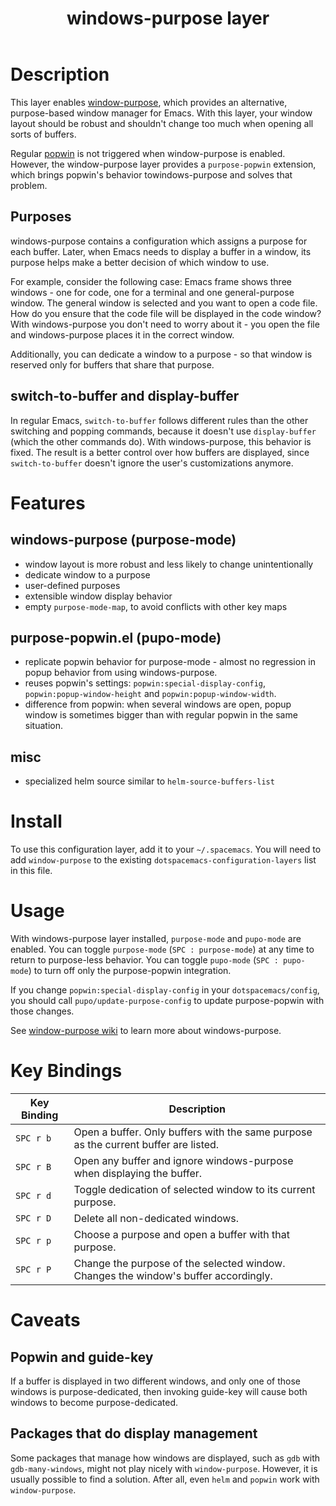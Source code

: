 #+TITLE:windows-purpose layer

* Table of Contents                                                   :TOC_4_gh:noexport:
 - [[#description][Description]]
   - [[#purposes][Purposes]]
   - [[#switch-to-buffer-and-display-buffer][switch-to-buffer and display-buffer]]
 - [[#features][Features]]
   - [[#windows-purpose-purpose-mode][windows-purpose (purpose-mode)]]
   - [[#purpose-popwinel-pupo-mode][purpose-popwin.el (pupo-mode)]]
   - [[#misc][misc]]
 - [[#install][Install]]
 - [[#usage][Usage]]
 - [[#key-bindings][Key Bindings]]
 - [[#caveats][Caveats]]
   - [[#popwin-and-guide-key][Popwin and guide-key]]
   - [[#packages-that-do-display-management][Packages that do display management]]

* Description
This layer enables [[https://github.com/bmag/emacs-purpose][window-purpose]], which provides an alternative, purpose-based
window manager for Emacs. With this layer, your window layout should be robust
and shouldn't change too much when opening all sorts of buffers.

Regular [[https://github.com/m2ym/popwin-el][popwin]] is not triggered when window-purpose is enabled. However,
the window-purpose layer provides a =purpose-popwin= extension, which
brings popwin's behavior towindows-purpose and solves that problem.

** Purposes
windows-purpose contains a configuration which assigns a purpose for each
buffer. Later, when Emacs needs to display a buffer in a window, its purpose
helps make a better decision of which window to use.

For example, consider the following case: Emacs frame shows three windows - one
for code, one for a terminal and one general-purpose window. The general window
is selected and you want to open a code file. How do you ensure that the code
file will be displayed in the code window? With windows-purpose you don't
need to worry about it - you open the file and windows-purpose places it in
the correct
window.

Additionally, you can dedicate a window to a purpose - so that window is
reserved only for buffers that share that purpose.

** switch-to-buffer and display-buffer
In regular Emacs, =switch-to-buffer= follows different rules than the other
switching and popping commands, because it doesn't use =display-buffer= (which
the other commands do). With windows-purpose, this behavior is fixed. The
result is a better control over how buffers are displayed, since
=switch-to-buffer= doesn't ignore the user's customizations anymore.

* Features
** windows-purpose (purpose-mode)
- window layout is more robust and less likely to change unintentionally
- dedicate window to a purpose
- user-defined purposes
- extensible window display behavior
- empty =purpose-mode-map=, to avoid conflicts with other key maps

** purpose-popwin.el (pupo-mode)
- replicate popwin behavior for purpose-mode - almost no regression in popup
  behavior from using windows-purpose.
- reuses popwin's settings: =popwin:special-display-config=,
  =popwin:popup-window-height= and =popwin:popup-window-width=.
- difference from popwin: when several windows are open, popup window is
  sometimes bigger than with regular popwin in the same situation.

** misc
- specialized helm source similar to =helm-source-buffers-list=

* Install
To use this configuration layer, add it to your =~/.spacemacs=. You will need to
add =window-purpose= to the existing =dotspacemacs-configuration-layers= list in
this file.

* Usage
With windows-purpose layer installed, =purpose-mode= and =pupo-mode= are enabled.
You can toggle =purpose-mode= (~SPC : purpose-mode~) at any time to return to
purpose-less behavior. You can toggle =pupo-mode= (~SPC : pupo-mode~) to turn
off only the purpose-popwin integration.

If you change =popwin:special-display-config= in your =dotspacemacs/config=, you
should call =pupo/update-purpose-config= to update purpose-popwin with those
changes.

See [[https://github.com/bmag/emacs-purpose/wiki][window-purpose wiki]] to learn more about windows-purpose.

* Key Bindings

| Key Binding | Description                                                                         |
|-------------+-------------------------------------------------------------------------------------|
| ~SPC r b~   | Open a buffer. Only buffers with the same purpose as the current buffer are listed. |
| ~SPC r B~   | Open any buffer and ignore windows-purpose when displaying the buffer.              |
| ~SPC r d~   | Toggle dedication of selected window to its current purpose.                        |
| ~SPC r D~   | Delete all non-dedicated windows.                                                   |
| ~SPC r p~   | Choose a purpose and open a buffer with that purpose.                               |
| ~SPC r P~   | Change the purpose of the selected window. Changes the window's buffer accordingly. |

* Caveats
** Popwin and guide-key
If a buffer is displayed in two different windows, and only one of those windows
is purpose-dedicated, then invoking guide-key will cause both windows to become
purpose-dedicated.

** Packages that do display management
Some packages that manage how windows are displayed, such as =gdb= with
=gdb-many-windows=, might not play nicely with =window-purpose=. However, it is
usually possible to find a solution. After all, even =helm= and =popwin= work
with =window-purpose=.
